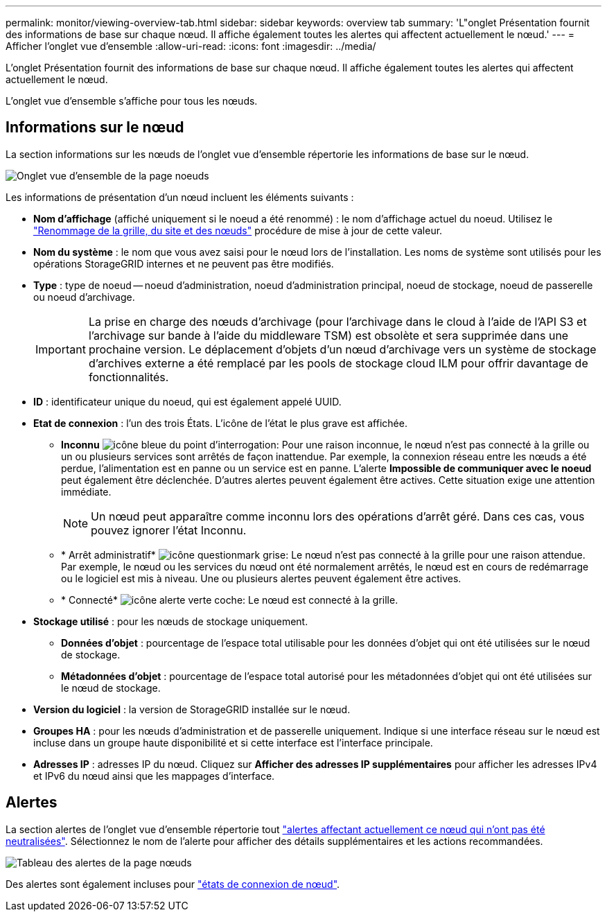 ---
permalink: monitor/viewing-overview-tab.html 
sidebar: sidebar 
keywords: overview tab 
summary: 'L"onglet Présentation fournit des informations de base sur chaque nœud. Il affiche également toutes les alertes qui affectent actuellement le nœud.' 
---
= Afficher l'onglet vue d'ensemble
:allow-uri-read: 
:icons: font
:imagesdir: ../media/


[role="lead"]
L'onglet Présentation fournit des informations de base sur chaque nœud. Il affiche également toutes les alertes qui affectent actuellement le nœud.

L'onglet vue d'ensemble s'affiche pour tous les nœuds.



== Informations sur le nœud

La section informations sur les nœuds de l'onglet vue d'ensemble répertorie les informations de base sur le nœud.

image::../media/nodes_page_overview_tab.png[Onglet vue d'ensemble de la page noeuds]

Les informations de présentation d'un nœud incluent les éléments suivants :

* *Nom d'affichage* (affiché uniquement si le noeud a été renommé) : le nom d'affichage actuel du noeud. Utilisez le link:../maintain/rename-grid-site-node-overview.html["Renommage de la grille, du site et des nœuds"] procédure de mise à jour de cette valeur.
* *Nom du système* : le nom que vous avez saisi pour le nœud lors de l'installation. Les noms de système sont utilisés pour les opérations StorageGRID internes et ne peuvent pas être modifiés.
* *Type* : type de noeud -- noeud d'administration, noeud d'administration principal, noeud de stockage, noeud de passerelle ou noeud d'archivage.
+

IMPORTANT: La prise en charge des nœuds d'archivage (pour l'archivage dans le cloud à l'aide de l'API S3 et l'archivage sur bande à l'aide du middleware TSM) est obsolète et sera supprimée dans une prochaine version. Le déplacement d'objets d'un nœud d'archivage vers un système de stockage d'archives externe a été remplacé par les pools de stockage cloud ILM pour offrir davantage de fonctionnalités.

* *ID* : identificateur unique du noeud, qui est également appelé UUID.
* *Etat de connexion* : l'un des trois États. L'icône de l'état le plus grave est affichée.
+
** *Inconnu* image:../media/icon_alarm_blue_unknown.png["icône bleue du point d'interrogation"]: Pour une raison inconnue, le nœud n'est pas connecté à la grille ou un ou plusieurs services sont arrêtés de façon inattendue. Par exemple, la connexion réseau entre les nœuds a été perdue, l'alimentation est en panne ou un service est en panne. L'alerte *Impossible de communiquer avec le noeud* peut également être déclenchée. D'autres alertes peuvent également être actives. Cette situation exige une attention immédiate.
+

NOTE: Un nœud peut apparaître comme inconnu lors des opérations d'arrêt géré. Dans ces cas, vous pouvez ignorer l'état Inconnu.

** * Arrêt administratif* image:../media/icon_alarm_gray_administratively_down.png["icône questionmark grise"]: Le nœud n'est pas connecté à la grille pour une raison attendue. Par exemple, le nœud ou les services du nœud ont été normalement arrêtés, le nœud est en cours de redémarrage ou le logiciel est mis à niveau. Une ou plusieurs alertes peuvent également être actives.
** * Connecté* image:../media/icon_alert_green_checkmark.png["icône alerte verte coche"]: Le nœud est connecté à la grille.


* *Stockage utilisé* : pour les nœuds de stockage uniquement.
+
** *Données d'objet* : pourcentage de l'espace total utilisable pour les données d'objet qui ont été utilisées sur le nœud de stockage.
** *Métadonnées d'objet* : pourcentage de l'espace total autorisé pour les métadonnées d'objet qui ont été utilisées sur le nœud de stockage.


* *Version du logiciel* : la version de StorageGRID installée sur le nœud.
* *Groupes HA* : pour les nœuds d'administration et de passerelle uniquement. Indique si une interface réseau sur le nœud est incluse dans un groupe haute disponibilité et si cette interface est l'interface principale.
* *Adresses IP* : adresses IP du nœud. Cliquez sur *Afficher des adresses IP supplémentaires* pour afficher les adresses IPv4 et IPv6 du nœud ainsi que les mappages d'interface.




== Alertes

La section alertes de l'onglet vue d'ensemble répertorie tout link:monitoring-system-health.html#view-current-and-resolved-alerts["alertes affectant actuellement ce nœud qui n'ont pas été neutralisées"]. Sélectionnez le nom de l'alerte pour afficher des détails supplémentaires et les actions recommandées.

image::../media/nodes_page_alerts_table.png[Tableau des alertes de la page nœuds]

Des alertes sont également incluses pour link:monitoring-system-health.html#monitor-node-connection-states["états de connexion de nœud"].
